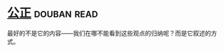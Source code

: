 * [[https://book.douban.com/subject/20366368/][公正]]    :douban:read:
最好的不是它的内容——我们在哪不能看到这些观点的归纳呢？而是它叙述的方式。
